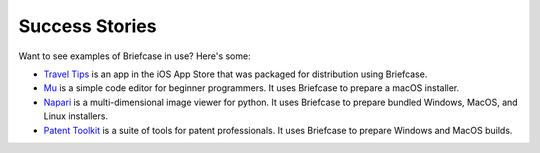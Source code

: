 Success Stories
===============

Want to see examples of Briefcase in use? Here's some:

* `Travel Tips <https://apps.apple.com/au/app/travel-tips/id1336372310>`_ is
  an app in the iOS App Store that was packaged for distribution using
  Briefcase.

* `Mu <https://codewith.mu>`_ is a simple code editor for beginner programmers.
  It uses Briefcase to prepare a macOS installer.

* `Napari <https://napari.org/>`_ is a multi-dimensional image viewer for python.
  It uses Briefcase to prepare bundled Windows, MacOS, and Linux installers.

* `Patent Toolkit <https://patenttk.com/>`_ is a suite of tools for patent professionals.
  It uses Briefcase to prepare Windows and MacOS builds.
